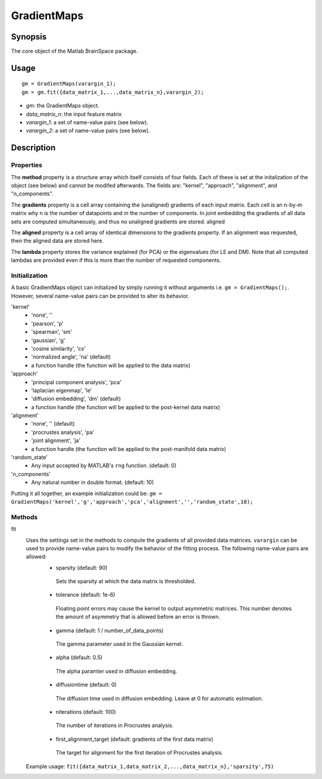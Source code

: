 .. _gradientmaps:

==============================
GradientMaps
==============================

Synopsis
=============

The core object of the Matlab BrainSpace package.

Usage 
=============
::

    gm = GradientMaps(varargin_1);
    gm = gm.fit({data_matrix_1,...,data_matrix_n},varargin_2);

- *gm*: the GradientMaps object. 
- *data_matrix_n*: the input feature matrix
- *varargin_1*: a set of name-value pairs (see below).
- *varargin_2*: a set of name-value pairs (see below).

Description
===============

Properties
--------------

The **method** property is a structure array which itself consists of four fields. Each of these is set at the initalization of the object (see below) and cannot be modifed afterwards. The fields are: "kernel", "approach", "alignment", and "n_components". 

The **gradients** property is a cell array containing the (unaligned) gradients of each input matrix. Each cell is an n-by-m matrix why n is the number of datapoints and m the number of components. In joint embedding the gradients of all data sets are computed simultaneously, and thus no unaligned gradients are stored. 
aligned

The **aligned** property is a cell array of identical dimensions to the gradients property. If an alignment was requested, then the aligned data are stored here. 

The **lambda** property stores the variance explained (for PCA) or the eigenvalues (for LE and DM). Note that all computed lambdas are provided even if this is more than the number of requested components. 

Initialization
---------------
A basic GradientMaps object can initialized by simply running it without arguments i.e. ``gm = GradientMaps();``. However, several name-value pairs can be provided to alter its behavior.  

'kernel'
   - 'none', ''
   - 'pearson', 'p'
   - 'spearman', 'sm'
   - 'gaussian', 'g'
   - 'cosine similarity', 'cs'
   - 'normalized angle', 'na' (default)
   - a function handle (the function will be applied to the data matrix)
'approach'
   - 'principal component analysis', 'pca'
   - 'laplacian eigenmap', 'le'
   - 'diffusion embedding', 'dm' (default)
   - a function handle (the function will be applied to the post-kernel data matrix)
'alignment'
   - 'none', '' (default)
   - 'procrustes analysis', 'pa'  
   - 'joint alignment', 'ja'
   - a function handle (the function will be applied to the post-manifold data matrix)
'random_state' 
   - Any input accepted by MATLAB's ``rng`` function. (default: 0)
'n_components'
   - Any natural number in double format. (default: 10)

Putting it all together, an example initialization could be: ``gm = GradientMaps('kernel','g','approach','pca','alignment','','random_state',10);``

Methods
-------------
fit
   Uses the settings set in the methods to compute the gradients of all provided data matrices. ``varargin`` can be used to provide name-value pairs to modify the behavior of the fitting process. The following name-value pairs are allowed:
      - sparsity (default: 90)
       Sets the sparsity at which the data matrix is thresholded. 
      - tolerance (default: 1e-6)
       Floating point errors may cause the kernel to output asymmetric matrices. This number denotes the amount of asymmetry that is allowed before an error is thrown. 
      - gamma (default: 1 / number_of_data_points)
       The gamma parameter used in the Gaussian kernel. 
      - alpha (default: 0.5)
       The alpha paramter used in diffusion embedding.
      - diffusiontime (default: 0)
       The diffusion time used in diffusion embedding. Leave at 0 for automatic estimation.
      - niterations (default: 100)
       The number of iterations in Procrustes analysis.
      - first_alignment_target (default: gradients of the first data matrix)
       The target for alignment for the first iteration of Procrustes analysis.
   Example usage: ``fit({data_matrix_1,data_matrix_2,...,data_matrix_n},'sparsity',75)``